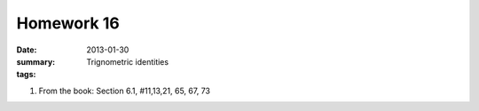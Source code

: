 Homework 16 
###########

:date: 2013-01-30
:summary: Trignometric identities
:tags: 

1. From the book: Section 6.1, #11,13,21, 65, 67, 73




